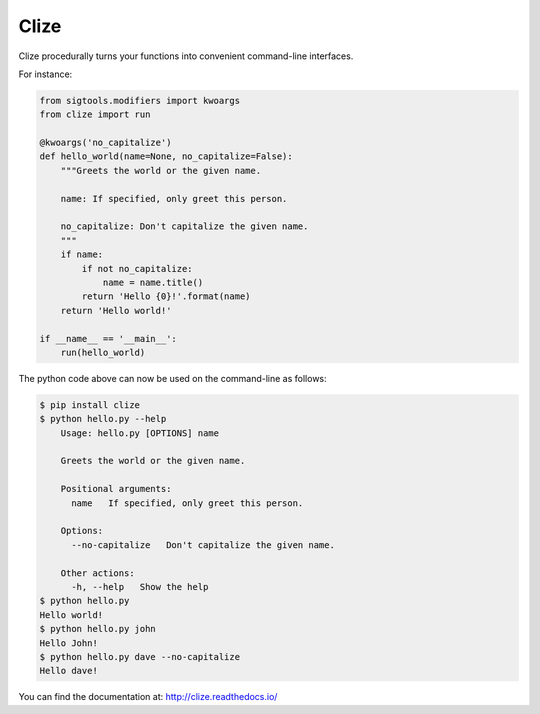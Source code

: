 *****
Clize
*****

.. image:: https://badges.gitter.im/Join%20Chat.svg
   :alt: Join the chat at https://gitter.im/epsy/clize
   :target: https://gitter.im/epsy/clize?utm_source=badge&utm_medium=badge&utm_campaign=pr-badge&utm_content=badge
.. image:: https://travis-ci.org/epsy/clize.svg?branch=master
    :target: https://travis-ci.org/epsy/clize
.. image:: https://coveralls.io/repos/epsy/clize/badge.svg?branch=master
    :target: https://coveralls.io/r/epsy/clize?branch=master

Clize procedurally turns your functions into convenient command-line
interfaces.

For instance:

.. code-block:: python

    from sigtools.modifiers import kwoargs
    from clize import run

    @kwoargs('no_capitalize')
    def hello_world(name=None, no_capitalize=False):
        """Greets the world or the given name.

        name: If specified, only greet this person.

        no_capitalize: Don't capitalize the given name.
        """
        if name:
            if not no_capitalize:
                name = name.title()
            return 'Hello {0}!'.format(name)
        return 'Hello world!'

    if __name__ == '__main__':
        run(hello_world)

The python code above can now be used on the command-line as follows:

.. code-block:: console

    $ pip install clize
    $ python hello.py --help
        Usage: hello.py [OPTIONS] name

        Greets the world or the given name.

        Positional arguments:
          name   If specified, only greet this person.

        Options:
          --no-capitalize   Don't capitalize the given name.

        Other actions:
          -h, --help   Show the help
    $ python hello.py
    Hello world!
    $ python hello.py john
    Hello John!
    $ python hello.py dave --no-capitalize
    Hello dave!

You can find the documentation at: http://clize.readthedocs.io/
